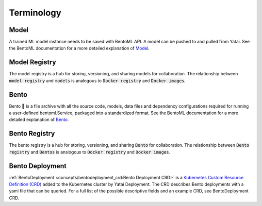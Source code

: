 ===========
Terminology
===========

Model
#####

A trained ML model instance needs to be saved with BentoML API. A model can be pushed to and pulled from Yatai. See the BentoML documentation for a more detailed explanation of `Model <https://docs.bentoml.org/en/latest/concepts/model.html>`_.

Model Registry
##############

The model registry is a hub for storing, versioning, and sharing models for collaboration. The relationship between :code:`model registry` and :code:`models` is analogous to :code:`Docker registry` and :code:`Docker images`.

Bento
#####

Bento 🍱 is a file archive with all the source code, models, data files and dependency configurations required for running a user-defined bentoml.Service, packaged into a standardized format. See the BentoML documentation for a more detailed explanation of `Bento <https://docs.bentoml.org/en/latest/concepts/bento.html>`_.

Bento Registry
##############

The bento registry is a hub for storing, versioning, and sharing :code:`Bento` for collaboration. The relationship between :code:`Bento registry` and :code:`Bentos` is analogous to :code:`Docker registry` and :code:`Docker images`.

Bento Deployment
################

:ref:`BentoDeployment <concepts/bentodeployment_crd:Bento Deployment CRD>` is a `Kubernetes Custom Resource Definition (CRD) <https://kubernetes.io/docs/concepts/extend-kubernetes/api-extension/custom-resources/>`_ added to the Kubernetes cluster by Yatai Deployment. The CRD describes Bento deployments with a yaml file that can be queried. For a full list of the possible descriptive fields and an example CRD, see BentoDeployment CRD.
